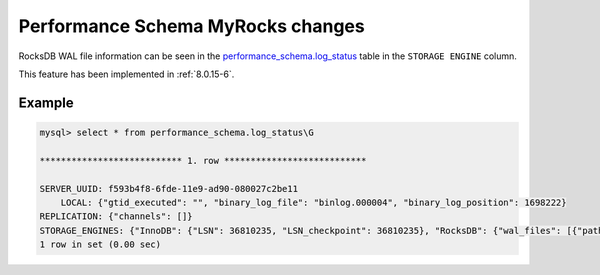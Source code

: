 .. _performance_schema_tables:

-------------------------------------------------------------------------------
Performance Schema MyRocks changes
-------------------------------------------------------------------------------

.. _log_status:

RocksDB WAL file information can be seen in the
`performance_schema.log_status <https://dev.mysql.com/doc/refman/8.0/en/performance-schema-log-status-table.html>`__
table in the ``STORAGE ENGINE`` column.

This feature has been implemented in :ref:`8.0.15-6`.

Example
-------------------------------------------------------------------------------

.. code-block:: mysql

    mysql> select * from performance_schema.log_status\G

    *************************** 1. row ***************************

    SERVER_UUID: f593b4f8-6fde-11e9-ad90-080027c2be11
        LOCAL: {"gtid_executed": "", "binary_log_file": "binlog.000004", "binary_log_position": 1698222}
    REPLICATION: {"channels": []}
    STORAGE_ENGINES: {"InnoDB": {"LSN": 36810235, "LSN_checkpoint": 36810235}, "RocksDB": {"wal_files": [{"path_name": "/000026.log", "log_number": 26, "size_file_bytes": 371869}]}}
    1 row in set (0.00 sec)
